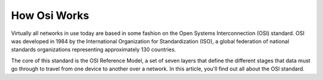 How Osi Works
===================================

Virtually all networks in use today are based in some fashion on the Open Systems Interconnection (OSI) standard. OSI was developed in 1984 by the International Organization for Standardization (ISO), a global federation of national standards organizations representing approximately 130 countries.

The core of this standard is the OSI Reference Model, a set of seven layers that define the different stages that data must go through to travel from one device to another over a network. In this article, you'll find out all about the OSI standard.